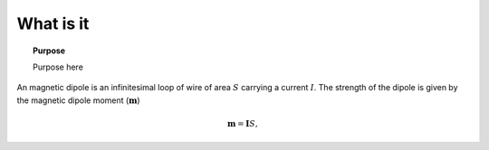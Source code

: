 .. _frequency_domain_magnetic_dipole_what_is_it:

What is it
==========

.. topic:: Purpose

    Purpose here


An magnetic dipole is an infinitesimal loop of wire of area :math:`S` carrying a current :math:`I`. The strength of the dipole is given by the magnetic dipole moment (:math:`\mathbf{m}`)

.. math::
	\mathbf{m} = \mathbf{I}S,

